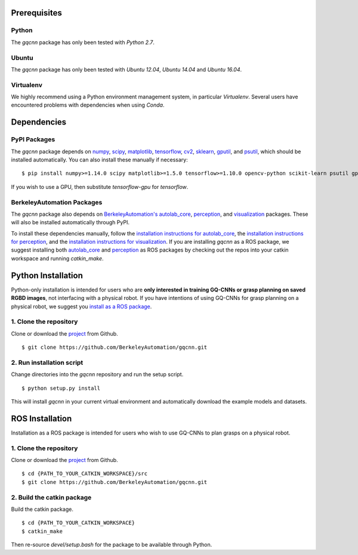 Prerequisites
~~~~~~~~~~~~~

Python
""""""

The `gqcnn` package has only been tested with `Python 2.7`.

Ubuntu
""""""

The `gqcnn` package has only been tested with `Ubuntu 12.04`, `Ubuntu 14.04` and `Ubuntu 16.04`.

Virtualenv
""""""""""

We highly recommend using a Python environment management system, in particular `Virtualenv`. Several users have encountered problems with dependencies when using `Conda`.

Dependencies
~~~~~~~~~~~~

PyPI Packages
"""""""""""""
The `gqcnn` package  depends on `numpy`_, `scipy`_, `matplotlib`_, `tensorflow`_, `cv2`_, `sklearn`_, `gputil`_, and `psutil`_, which should be installed automatically.
You can also install these manually if necessary: ::

    $ pip install numpy>=1.14.0 scipy matplotlib>=1.5.0 tensorflow>=1.10.0 opencv-python scikit-learn psutil gputil

.. _numpy: http://www.numpy.org/
.. _scipy: https://www.scipy/org/
.. _matplotlib: http://www.matplotlib.org/
.. _tensorflow: https://www.tensorflow.org/
.. _cv2: http://opencv.org/
.. _sklearn: http://scikit-image.org/
.. _psutil: https://github.com/giampaolo/psutil
.. _gputil: https://github.com/anderskm/gputil

If you wish to use a GPU, then substitute `tensorflow-gpu` for `tensorflow`.

BerkeleyAutomation Packages
"""""""""""""""""""""""""""
The `gqcnn` package also depends on `BerkeleyAutomation's`_ `autolab_core`_, `perception`_, and `visualization`_ packages. These will also be installed automatically through PyPI.

To install these dependencies manually, follow the `installation instructions for autolab_core`_, the `installation instructions for perception`_, and the `installation instructions for visualization`_.
If you are installing `gqcnn` as a ROS package, we suggest installing both `autolab_core`_ and `perception`_ as ROS packages by checking out the repos into your catkin workspace and running `catkin_make`.

.. _BerkeleyAutomation's: https://github.com/BerkeleyAutomation
.. _autolab_core: https://github.com/BerkeleyAutomation/autolab_core
.. _perception: https://github.com/BerkeleyAutomation/perception
.. _visualization: https://github.com/BerkeleyAutomation/visualization
.. _installation instructions for autolab_core: https://BerkeleyAutomation.github.io/autolab_core/install/install.html
.. _installation instructions for perception: https://berkeleyautomation.github.io/perception/install/install.html
.. _installation instructions for visualization: https://berkeleyautomation.github.io/visualization/install/install.html

Python Installation
~~~~~~~~~~~~~~~~~~~

Python-only installation is intended for users who are **only interested in training GQ-CNNs or grasp planning on saved RGBD images**, not
interfacing with a physical robot.
If you have intentions of using GQ-CNNs for grasp planning on a physical robot, we suggest you `install as a ROS package`_.

.. _install as a ROS package: https://berkeleyautomation.github.io/gqcnn/install/install.html#ros-installation

1. Clone the repository
"""""""""""""""""""""""
Clone or download the `project`_ from Github. ::

    $ git clone https://github.com/BerkeleyAutomation/gqcnn.git

.. _project: https://github.com/BerkeleyAutomation/gqcnn

2. Run installation script
""""""""""""""""""""""""""
Change directories into the `gqcnn` repository and run the setup script. ::

    $ python setup.py install

This will install `gqcnn` in your current virtual environment and automatically download the example models and datasets.

ROS Installation
~~~~~~~~~~~~~~~~

Installation as a ROS package is intended for users who wish to use GQ-CNNs to plan grasps on a physical robot.

1. Clone the repository
"""""""""""""""""""""""
Clone or download the `project`_ from Github. ::

    $ cd {PATH_TO_YOUR_CATKIN_WORKSPACE}/src
    $ git clone https://github.com/BerkeleyAutomation/gqcnn.git

2. Build the catkin package
"""""""""""""""""""""""""""
Build the catkin package. ::

    $ cd {PATH_TO_YOUR_CATKIN_WORKSPACE}
    $ catkin_make

Then re-source `devel/setup.bash` for the package to be available through Python.

